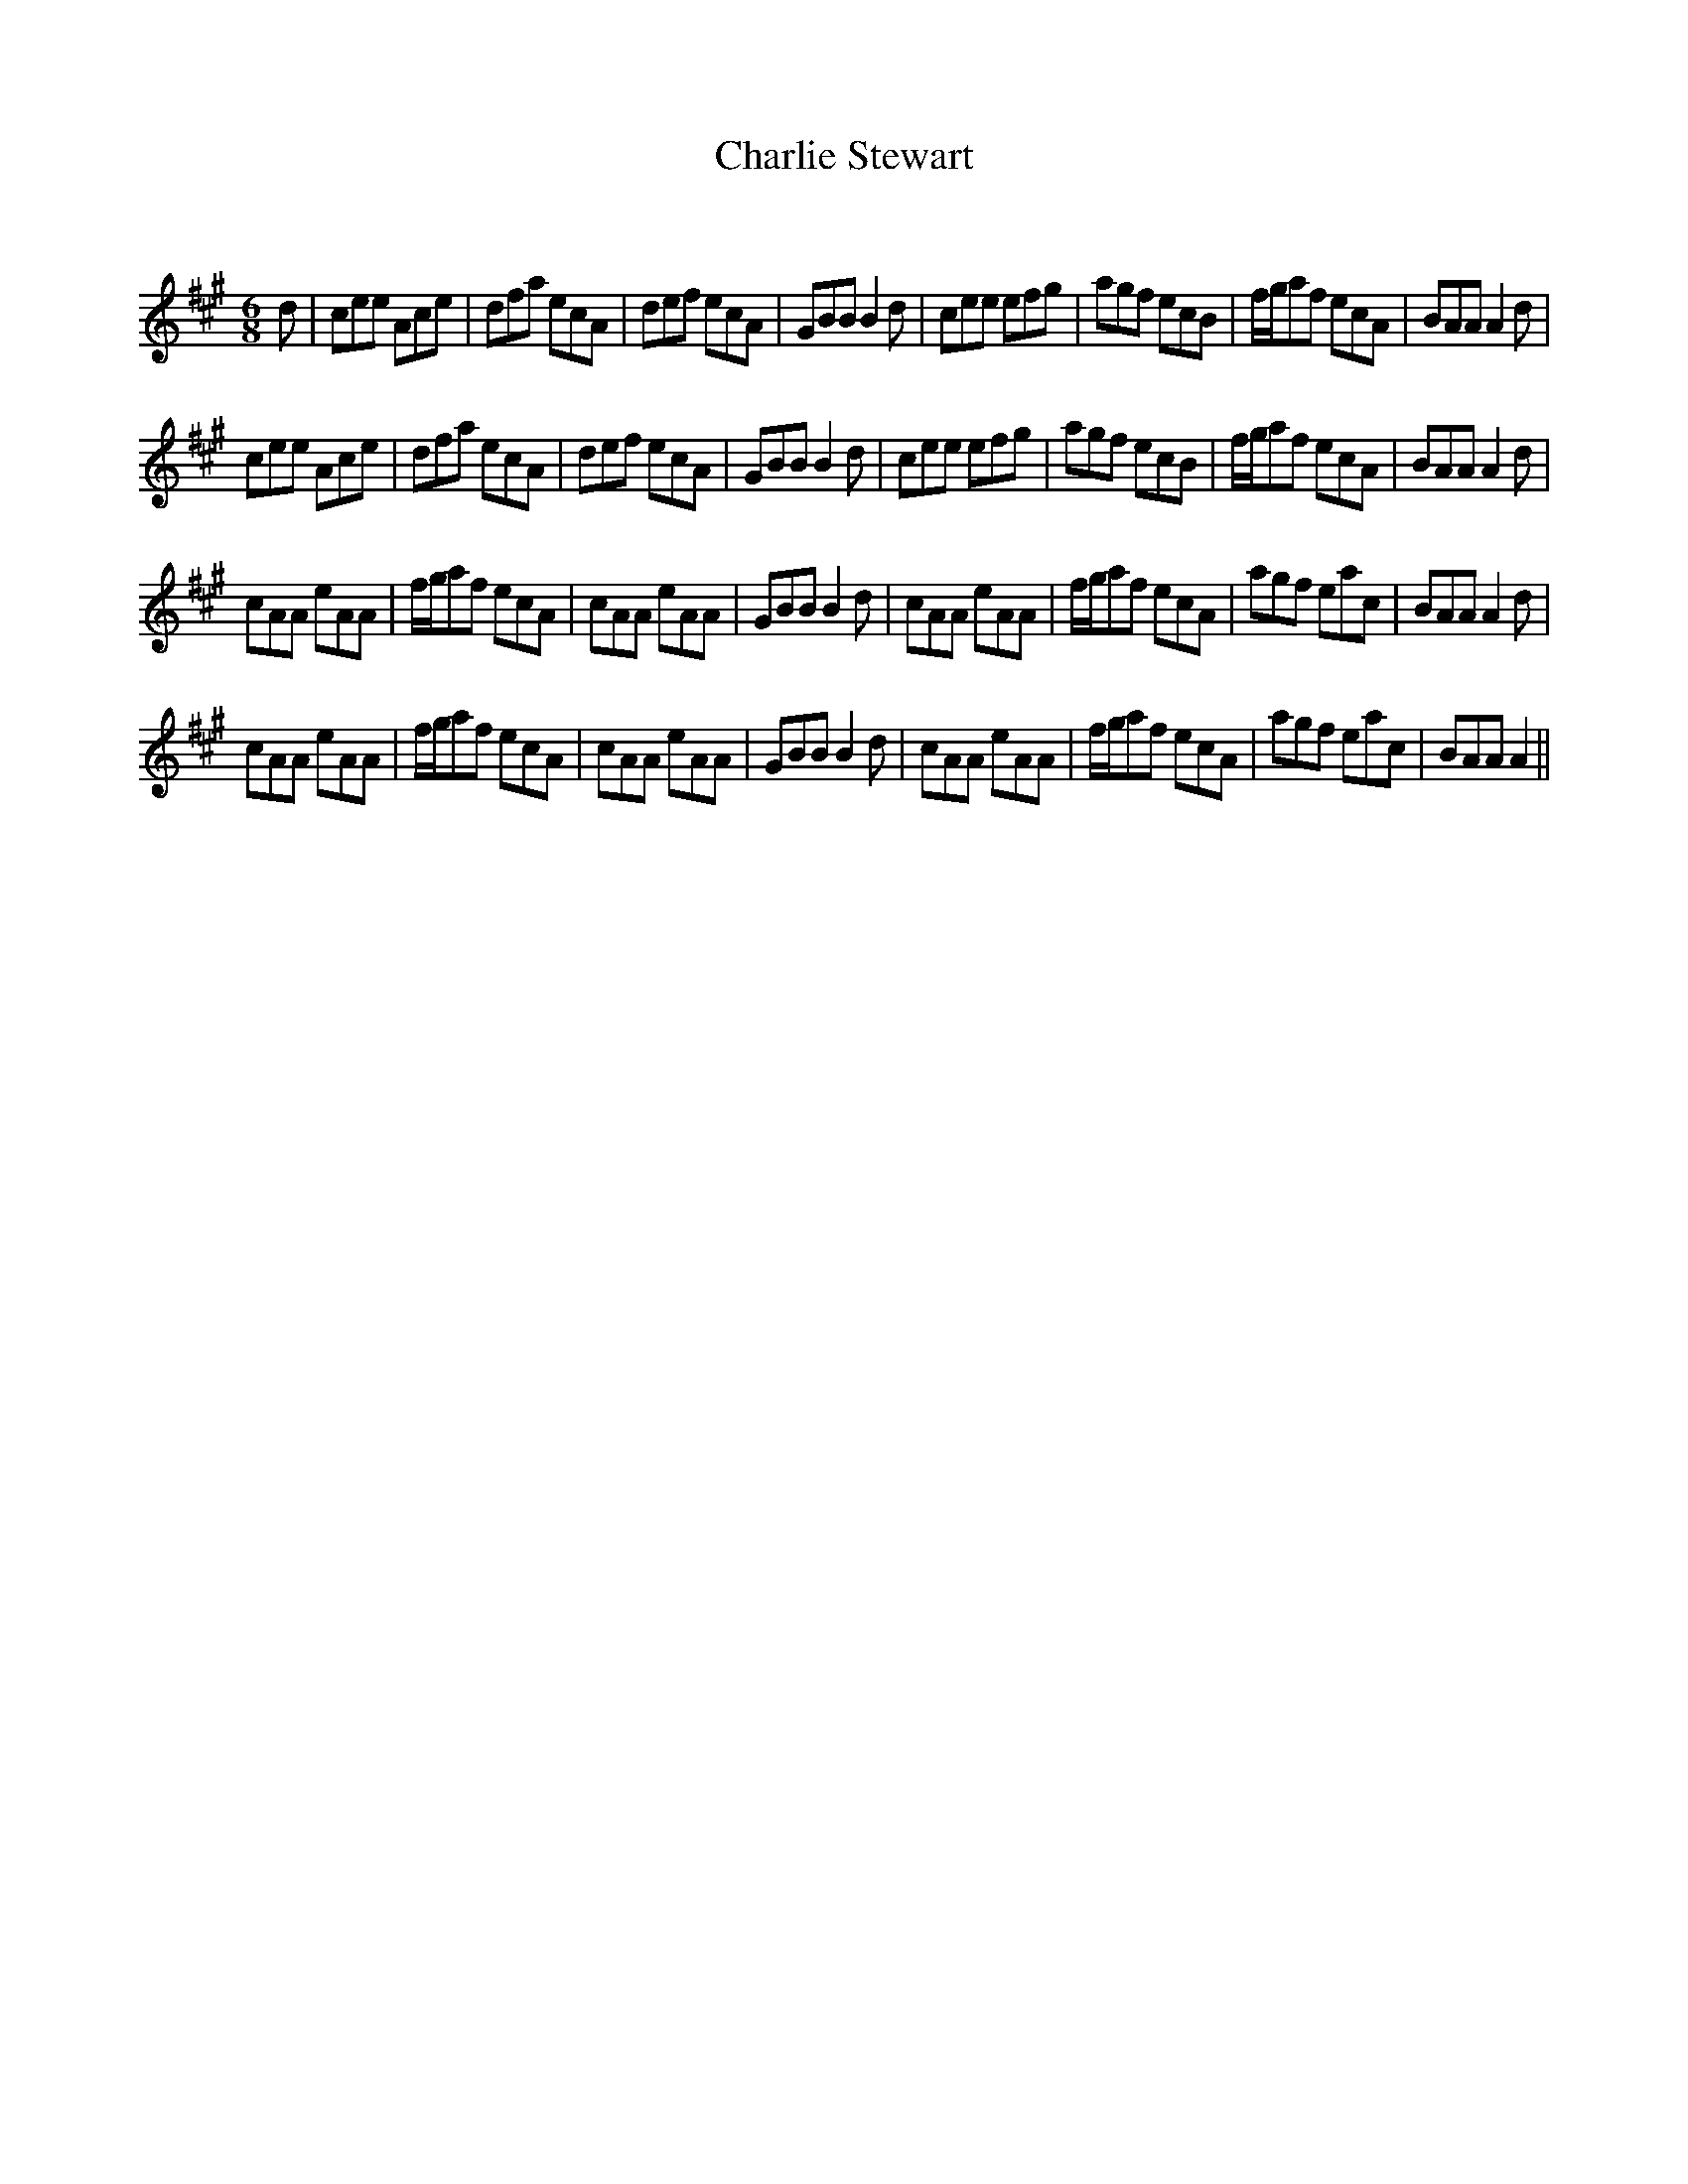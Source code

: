 X:1
T: Charlie Stewart
C:
R:Jig
Q:180
K:A
M:6/8
L:1/16
d2|c2e2e2 A2c2e2|d2f2a2 e2c2A2|d2e2f2 e2c2A2|G2B2B2 B4d2|c2e2e2 e2f2g2|a2g2f2 e2c2B2|fga2f2 e2c2A2|B2A2A2 A4d2|
c2e2e2 A2c2e2|d2f2a2 e2c2A2|d2e2f2 e2c2A2|G2B2B2 B4d2|c2e2e2 e2f2g2|a2g2f2 e2c2B2|fga2f2 e2c2A2|B2A2A2 A4d2|
c2A2A2 e2A2A2|fga2f2 e2c2A2|c2A2A2 e2A2A2|G2B2B2 B4d2|c2A2A2 e2A2A2|fga2f2 e2c2A2|a2g2f2 e2a2c2|B2A2A2 A4d2|
c2A2A2 e2A2A2|fga2f2 e2c2A2|c2A2A2 e2A2A2|G2B2B2 B4d2|c2A2A2 e2A2A2|fga2f2 e2c2A2|a2g2f2 e2a2c2|B2A2A2 A4||
